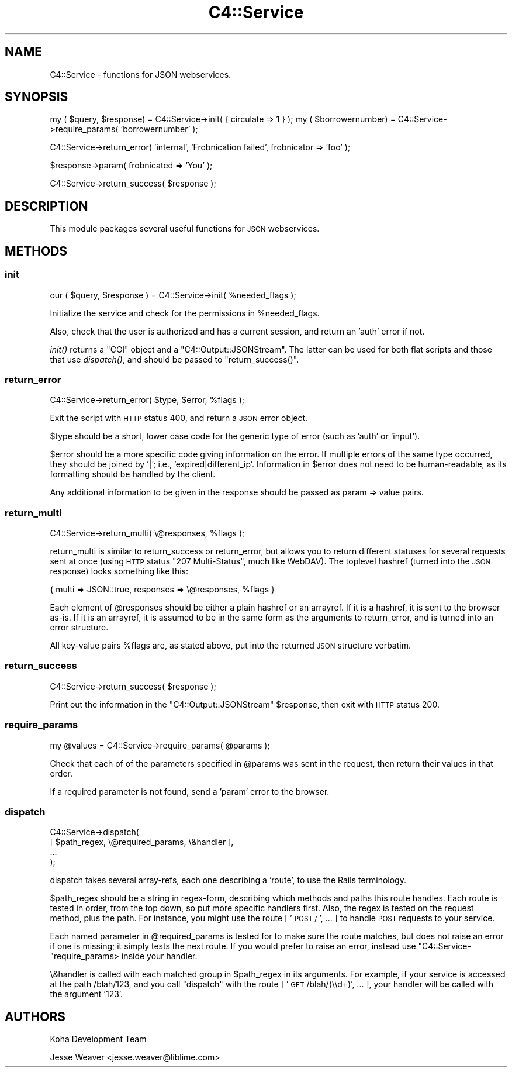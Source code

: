 .\" Automatically generated by Pod::Man 2.28 (Pod::Simple 3.28)
.\"
.\" Standard preamble:
.\" ========================================================================
.de Sp \" Vertical space (when we can't use .PP)
.if t .sp .5v
.if n .sp
..
.de Vb \" Begin verbatim text
.ft CW
.nf
.ne \\$1
..
.de Ve \" End verbatim text
.ft R
.fi
..
.\" Set up some character translations and predefined strings.  \*(-- will
.\" give an unbreakable dash, \*(PI will give pi, \*(L" will give a left
.\" double quote, and \*(R" will give a right double quote.  \*(C+ will
.\" give a nicer C++.  Capital omega is used to do unbreakable dashes and
.\" therefore won't be available.  \*(C` and \*(C' expand to `' in nroff,
.\" nothing in troff, for use with C<>.
.tr \(*W-
.ds C+ C\v'-.1v'\h'-1p'\s-2+\h'-1p'+\s0\v'.1v'\h'-1p'
.ie n \{\
.    ds -- \(*W-
.    ds PI pi
.    if (\n(.H=4u)&(1m=24u) .ds -- \(*W\h'-12u'\(*W\h'-12u'-\" diablo 10 pitch
.    if (\n(.H=4u)&(1m=20u) .ds -- \(*W\h'-12u'\(*W\h'-8u'-\"  diablo 12 pitch
.    ds L" ""
.    ds R" ""
.    ds C` ""
.    ds C' ""
'br\}
.el\{\
.    ds -- \|\(em\|
.    ds PI \(*p
.    ds L" ``
.    ds R" ''
.    ds C`
.    ds C'
'br\}
.\"
.\" Escape single quotes in literal strings from groff's Unicode transform.
.ie \n(.g .ds Aq \(aq
.el       .ds Aq '
.\"
.\" If the F register is turned on, we'll generate index entries on stderr for
.\" titles (.TH), headers (.SH), subsections (.SS), items (.Ip), and index
.\" entries marked with X<> in POD.  Of course, you'll have to process the
.\" output yourself in some meaningful fashion.
.\"
.\" Avoid warning from groff about undefined register 'F'.
.de IX
..
.nr rF 0
.if \n(.g .if rF .nr rF 1
.if (\n(rF:(\n(.g==0)) \{
.    if \nF \{
.        de IX
.        tm Index:\\$1\t\\n%\t"\\$2"
..
.        if !\nF==2 \{
.            nr % 0
.            nr F 2
.        \}
.    \}
.\}
.rr rF
.\"
.\" Accent mark definitions (@(#)ms.acc 1.5 88/02/08 SMI; from UCB 4.2).
.\" Fear.  Run.  Save yourself.  No user-serviceable parts.
.    \" fudge factors for nroff and troff
.if n \{\
.    ds #H 0
.    ds #V .8m
.    ds #F .3m
.    ds #[ \f1
.    ds #] \fP
.\}
.if t \{\
.    ds #H ((1u-(\\\\n(.fu%2u))*.13m)
.    ds #V .6m
.    ds #F 0
.    ds #[ \&
.    ds #] \&
.\}
.    \" simple accents for nroff and troff
.if n \{\
.    ds ' \&
.    ds ` \&
.    ds ^ \&
.    ds , \&
.    ds ~ ~
.    ds /
.\}
.if t \{\
.    ds ' \\k:\h'-(\\n(.wu*8/10-\*(#H)'\'\h"|\\n:u"
.    ds ` \\k:\h'-(\\n(.wu*8/10-\*(#H)'\`\h'|\\n:u'
.    ds ^ \\k:\h'-(\\n(.wu*10/11-\*(#H)'^\h'|\\n:u'
.    ds , \\k:\h'-(\\n(.wu*8/10)',\h'|\\n:u'
.    ds ~ \\k:\h'-(\\n(.wu-\*(#H-.1m)'~\h'|\\n:u'
.    ds / \\k:\h'-(\\n(.wu*8/10-\*(#H)'\z\(sl\h'|\\n:u'
.\}
.    \" troff and (daisy-wheel) nroff accents
.ds : \\k:\h'-(\\n(.wu*8/10-\*(#H+.1m+\*(#F)'\v'-\*(#V'\z.\h'.2m+\*(#F'.\h'|\\n:u'\v'\*(#V'
.ds 8 \h'\*(#H'\(*b\h'-\*(#H'
.ds o \\k:\h'-(\\n(.wu+\w'\(de'u-\*(#H)/2u'\v'-.3n'\*(#[\z\(de\v'.3n'\h'|\\n:u'\*(#]
.ds d- \h'\*(#H'\(pd\h'-\w'~'u'\v'-.25m'\f2\(hy\fP\v'.25m'\h'-\*(#H'
.ds D- D\\k:\h'-\w'D'u'\v'-.11m'\z\(hy\v'.11m'\h'|\\n:u'
.ds th \*(#[\v'.3m'\s+1I\s-1\v'-.3m'\h'-(\w'I'u*2/3)'\s-1o\s+1\*(#]
.ds Th \*(#[\s+2I\s-2\h'-\w'I'u*3/5'\v'-.3m'o\v'.3m'\*(#]
.ds ae a\h'-(\w'a'u*4/10)'e
.ds Ae A\h'-(\w'A'u*4/10)'E
.    \" corrections for vroff
.if v .ds ~ \\k:\h'-(\\n(.wu*9/10-\*(#H)'\s-2\u~\d\s+2\h'|\\n:u'
.if v .ds ^ \\k:\h'-(\\n(.wu*10/11-\*(#H)'\v'-.4m'^\v'.4m'\h'|\\n:u'
.    \" for low resolution devices (crt and lpr)
.if \n(.H>23 .if \n(.V>19 \
\{\
.    ds : e
.    ds 8 ss
.    ds o a
.    ds d- d\h'-1'\(ga
.    ds D- D\h'-1'\(hy
.    ds th \o'bp'
.    ds Th \o'LP'
.    ds ae ae
.    ds Ae AE
.\}
.rm #[ #] #H #V #F C
.\" ========================================================================
.\"
.IX Title "C4::Service 3pm"
.TH C4::Service 3pm "2018-09-26" "perl v5.20.2" "User Contributed Perl Documentation"
.\" For nroff, turn off justification.  Always turn off hyphenation; it makes
.\" way too many mistakes in technical documents.
.if n .ad l
.nh
.SH "NAME"
C4::Service \- functions for JSON webservices.
.SH "SYNOPSIS"
.IX Header "SYNOPSIS"
my ( \f(CW$query\fR, \f(CW$response\fR) = C4::Service\->init( { circulate => 1 } );
my ( \f(CW$borrowernumber\fR) = C4::Service\->require_params( 'borrowernumber' );
.PP
C4::Service\->return_error( 'internal', 'Frobnication failed', frobnicator => 'foo' );
.PP
\&\f(CW$response\fR\->param( frobnicated => 'You' );
.PP
C4::Service\->return_success( \f(CW$response\fR );
.SH "DESCRIPTION"
.IX Header "DESCRIPTION"
This module packages several useful functions for \s-1JSON\s0 webservices.
.SH "METHODS"
.IX Header "METHODS"
.SS "init"
.IX Subsection "init"
.Vb 1
\&   our ( $query, $response ) = C4::Service\->init( %needed_flags );
.Ve
.PP
Initialize the service and check for the permissions in \f(CW%needed_flags\fR.
.PP
Also, check that the user is authorized and has a current session, and return an
\&'auth' error if not.
.PP
\&\fIinit()\fR returns a \f(CW\*(C`CGI\*(C'\fR object and a \f(CW\*(C`C4::Output::JSONStream\*(C'\fR. The latter can
be used for both flat scripts and those that use \fIdispatch()\fR, and should be
passed to \f(CW\*(C`return_success()\*(C'\fR.
.SS "return_error"
.IX Subsection "return_error"
.Vb 1
\&    C4::Service\->return_error( $type, $error, %flags );
.Ve
.PP
Exit the script with \s-1HTTP\s0 status 400, and return a \s-1JSON\s0 error object.
.PP
\&\f(CW$type\fR should be a short, lower case code for the generic type of error (such
as 'auth' or 'input').
.PP
\&\f(CW$error\fR should be a more specific code giving information on the error. If
multiple errors of the same type occurred, they should be joined by '|'; i.e.,
\&'expired|different_ip'. Information in \f(CW$error\fR does not need to be
human-readable, as its formatting should be handled by the client.
.PP
Any additional information to be given in the response should be passed as
param => value pairs.
.SS "return_multi"
.IX Subsection "return_multi"
.Vb 1
\&    C4::Service\->return_multi( \e@responses, %flags );
.Ve
.PP
return_multi is similar to return_success or return_error, but allows you to
return different statuses for several requests sent at once (using \s-1HTTP\s0 status
\&\*(L"207 Multi-Status\*(R", much like WebDAV). The toplevel hashref (turned into the
\&\s-1JSON\s0 response) looks something like this:
.PP
.Vb 1
\&    { multi => JSON::true, responses => \e@responses, %flags }
.Ve
.PP
Each element of \f(CW@responses\fR should be either a plain hashref or an arrayref. If
it is a hashref, it is sent to the browser as-is. If it is an arrayref, it is
assumed to be in the same form as the arguments to return_error, and is turned
into an error structure.
.PP
All key-value pairs \f(CW%flags\fR are, as stated above, put into the returned \s-1JSON\s0
structure verbatim.
.SS "return_success"
.IX Subsection "return_success"
.Vb 1
\&    C4::Service\->return_success( $response );
.Ve
.PP
Print out the information in the \f(CW\*(C`C4::Output::JSONStream\*(C'\fR \f(CW$response\fR, then
exit with \s-1HTTP\s0 status 200.
.SS "require_params"
.IX Subsection "require_params"
.Vb 1
\&    my @values = C4::Service\->require_params( @params );
.Ve
.PP
Check that each of of the parameters specified in \f(CW@params\fR was sent in the
request, then return their values in that order.
.PP
If a required parameter is not found, send a 'param' error to the browser.
.SS "dispatch"
.IX Subsection "dispatch"
.Vb 4
\&    C4::Service\->dispatch(
\&        [ $path_regex, \e@required_params, \e&handler ],
\&        ...
\&    );
.Ve
.PP
dispatch takes several array-refs, each one describing a 'route', to use the
Rails terminology.
.PP
\&\f(CW$path_regex\fR should be a string in regex-form, describing which methods and
paths this route handles. Each route is tested in order, from the top down, so
put more specific handlers first. Also, the regex is tested on the request
method, plus the path. For instance, you might use the route [ '\s-1POST /\s0', ... ]
to handle \s-1POST\s0 requests to your service.
.PP
Each named parameter in \f(CW@required_params\fR is tested for to make sure the route
matches, but does not raise an error if one is missing; it simply tests the next
route. If you would prefer to raise an error, instead use
\&\f(CW\*(C`C4::Service\-\*(C'\fRrequire_params> inside your handler.
.PP
\&\e&handler is called with each matched group in \f(CW$path_regex\fR in its arguments. For
example, if your service is accessed at the path /blah/123, and you call
\&\f(CW\*(C`dispatch\*(C'\fR with the route [ '\s-1GET\s0 /blah/(\e\ed+)', ... ], your handler will be called
with the argument '123'.
.SH "AUTHORS"
.IX Header "AUTHORS"
Koha Development Team
.PP
Jesse Weaver <jesse.weaver@liblime.com>
